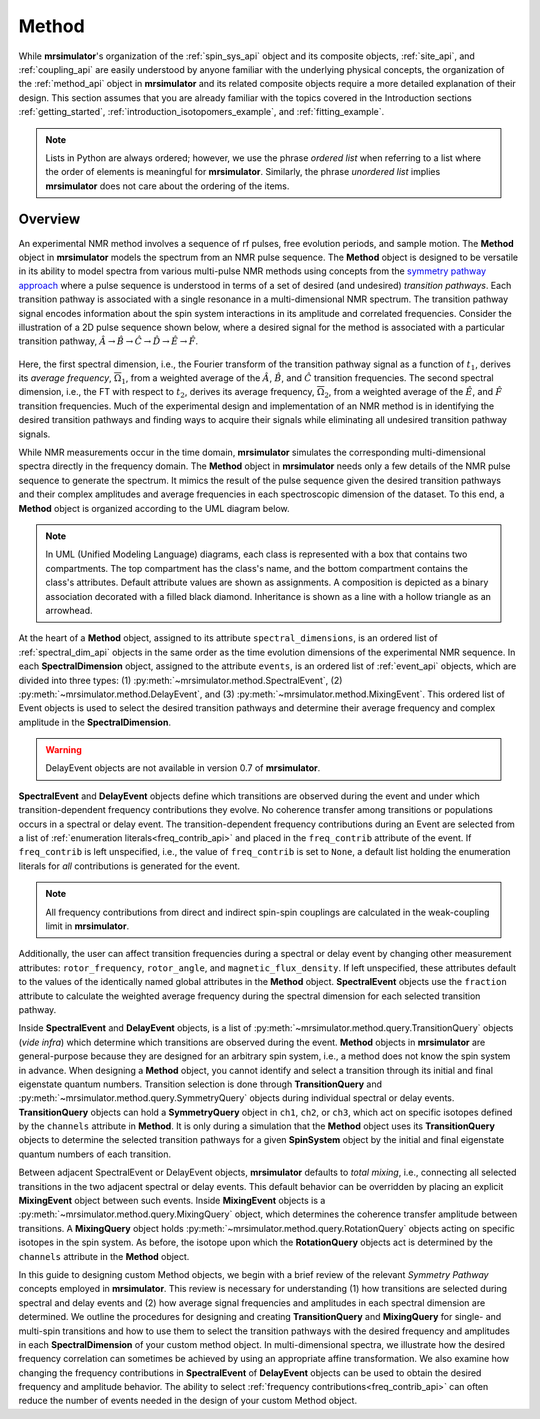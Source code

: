 
.. _method_documentation:

======
Method
======

While **mrsimulator**'s organization of the :ref:`spin_sys_api` object and its
composite objects, :ref:`site_api`, and :ref:`coupling_api` are easily
understood by anyone familiar with the underlying physical concepts, the
organization of the :ref:`method_api` object in **mrsimulator** and its related
composite objects require a more detailed explanation of their design. This
section assumes that you are already familiar with the topics covered in the
Introduction sections :ref:`getting_started`,
:ref:`introduction_isotopomers_example`, and :ref:`fitting_example`.

.. note::

    Lists in Python are always ordered; however, we use the phrase *ordered list* when
    referring to a list where the order of elements is meaningful for **mrsimulator**.
    Similarly, the phrase *unordered list* implies **mrsimulator** does not care about
    the ordering of the items.

Overview
--------

An experimental NMR method involves a sequence of rf pulses, free evolution
periods, and sample motion. The **Method** object in **mrsimulator** models the
spectrum from an NMR pulse sequence. The **Method** object is designed to be
versatile in its ability to model spectra from various multi-pulse NMR methods
using concepts from the `symmetry pathway approach
<https://doi.org/10.1016/j.pnmrs.2010.11.003>`_ where a pulse sequence is
understood in terms of a set of desired (and undesired)  *transition pathways*.
Each transition pathway is associated with a single resonance in a
multi-dimensional NMR spectrum. The transition pathway signal encodes
information about the spin system interactions in its amplitude and correlated
frequencies. Consider the illustration of a 2D pulse sequence shown below, where
a desired signal for the method is associated with a particular transition
pathway, :math:`{\hat{A} \rightarrow \hat{B} \rightarrow \hat{C} \rightarrow
\hat{D} \rightarrow \hat {E} \rightarrow \hat{F}}`.

.. figure:: ../_static/TransitionPathway.*
    :width: 600
    :alt: figure
    :align: center

Here, the first spectral dimension, i.e., the Fourier transform of the
transition pathway signal as a function of :math:`t_1`, derives its *average
frequency*, :math:`\overline{\Omega}_1`, from a weighted average of the
:math:`\hat{A}`, :math:`\hat{B}`, and :math:`\hat{C}` transition frequencies.
The second spectral dimension, i.e., the FT with respect to :math:`t_2`, derives
its average frequency, :math:`\overline{\Omega}_2`, from a weighted average of
the :math:`\hat{E}`, and :math:`\hat{F}` transition frequencies. Much of the
experimental design and implementation of an NMR method is in identifying the
desired transition pathways and finding ways to acquire their signals while
eliminating all undesired transition pathway signals.

While NMR measurements occur in the time domain, **mrsimulator** simulates the
corresponding multi-dimensional spectra directly in the frequency domain. The
**Method** object in **mrsimulator** needs only a few details of the NMR pulse
sequence to generate the spectrum. It mimics the result of the pulse sequence
given the desired transition pathways and their complex amplitudes and average
frequencies in each spectroscopic dimension of the dataset. To this end, a
**Method** object is organized according to the UML diagram below.

.. figure:: ../_static/MethodUML.*
    :width: 700
    :alt: figure
    :align: center

.. note::

 In UML (Unified Modeling Language) diagrams, each class is represented with a
 box that contains two compartments. The top compartment has the class's name,
 and the bottom compartment contains the class's attributes. Default attribute
 values are shown as assignments. A composition is depicted as a binary
 association decorated with a filled black diamond. Inheritance is shown as a
 line with a hollow triangle as an arrowhead.

At the heart of a **Method** object, assigned to its attribute
``spectral_dimensions``, is an ordered list of :ref:`spectral_dim_api` objects
in the same order as the time evolution dimensions of the experimental NMR
sequence. In each **SpectralDimension** object, assigned to the attribute
``events``, is an ordered list of :ref:`event_api` objects, which are divided
into three types: (1) :py:meth:`~mrsimulator.method.SpectralEvent`, (2)
:py:meth:`~mrsimulator.method.DelayEvent`, and (3)
:py:meth:`~mrsimulator.method.MixingEvent`.  This ordered list of Event objects
is used to select the desired transition pathways and determine their average
frequency and complex amplitude in the **SpectralDimension**.

.. warning::

  DelayEvent objects are not available in version 0.7 of **mrsimulator**.

**SpectralEvent** and **DelayEvent** objects define which transitions are
observed during the event and under which transition-dependent frequency
contributions they evolve. No coherence transfer among transitions or
populations occurs in a spectral or delay event. The transition-dependent
frequency contributions during an Event are selected from a list of
:ref:`enumeration literals<freq_contrib_api>` and placed in the ``freq_contrib``
attribute of the event. If ``freq_contrib`` is left unspecified, i.e., the
value of ``freq_contrib`` is set to ``None``, a default list holding the
enumeration literals for *all* contributions is generated for the event.

.. note::

  All frequency contributions from direct and indirect spin-spin couplings are
  calculated in the weak-coupling limit in **mrsimulator**.

Additionally, the user can affect transition frequencies during a spectral or
delay event by changing other measurement attributes: ``rotor_frequency``,
``rotor_angle``, and ``magnetic_flux_density``. If left unspecified, these
attributes default to the values of the identically named global attributes in
the **Method** object. **SpectralEvent** objects use the ``fraction`` attribute to
calculate the weighted average frequency during the spectral dimension for each
selected transition pathway.

Inside **SpectralEvent** and **DelayEvent** objects, is a list of
:py:meth:`~mrsimulator.method.query.TransitionQuery` objects (*vide infra*)
which determine which transitions are observed during the event. **Method**
objects in **mrsimulator** are general-purpose because they are designed for an
arbitrary spin system, i.e., a method does not know the spin system in advance.
When designing a **Method** object, you cannot identify and select a transition
through its initial and final eigenstate quantum numbers. Transition selection
is done through **TransitionQuery** and
:py:meth:`~mrsimulator.method.query.SymmetryQuery` objects during individual
spectral or delay events. **TransitionQuery** objects can hold a
**SymmetryQuery** object in ``ch1``, ``ch2``, or ``ch3``, which act on
specific isotopes defined by the ``channels`` attribute in **Method**. It is
only during a simulation that the **Method** object uses its **TransitionQuery**
objects to determine the selected transition pathways for a given **SpinSystem**
object by the initial and final eigenstate quantum numbers of each transition.

Between adjacent SpectralEvent or DelayEvent objects, **mrsimulator** defaults
to *total mixing*, i.e., connecting all selected transitions in the two adjacent
spectral or delay events. This default behavior can be overridden by placing an
explicit **MixingEvent** object between such events. Inside **MixingEvent**
objects is a :py:meth:`~mrsimulator.method.query.MixingQuery` object, which
determines the coherence transfer amplitude between transitions. A
**MixingQuery** object holds
:py:meth:`~mrsimulator.method.query.RotationQuery` objects acting on specific
isotopes in the spin system. As before, the isotope upon which the
**RotationQuery** objects act is determined by the ``channels`` attribute in the
**Method** object.

In this guide to designing custom Method objects, we begin with a brief review
of the relevant *Symmetry Pathway* concepts employed in **mrsimulator**. This
review is necessary for understanding (1) how transitions are selected during
spectral and delay events and (2) how average signal frequencies and amplitudes
in each spectral dimension are determined. We outline the procedures for
designing and creating **TransitionQuery** and **MixingQuery** for single- and
multi-spin transitions and how to use them to select the transition pathways
with the desired frequency and amplitudes in each **SpectralDimension** of your
custom method object. In multi-dimensional spectra, we illustrate how the
desired frequency correlation can sometimes be achieved by using an appropriate
affine transformation. We also examine how changing the frequency contributions
in **SpectralEvent** of **DelayEvent** objects can be used to obtain the desired
frequency and amplitude behavior. The ability to select :ref:`frequency
contributions<freq_contrib_api>` can often reduce the number of events needed in
the design of your custom Method object.


.. Sections
.. --------

.. These sections need to be converted from a toctree to a list of page references

.. .. toctree::
..     :maxdepth: 1

..     transition_query
..     mixing_query
..     frequency_contrib
..     affine_transformation
..     origin_and_reference_offset
..     method_theory
..     attribute_tables
